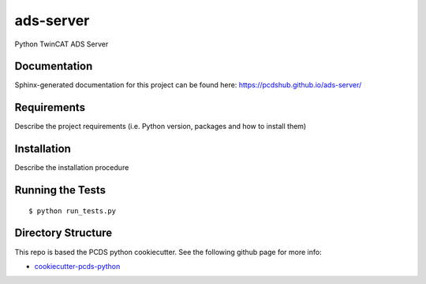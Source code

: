 ===============================
ads-server
===============================

.. image:: https://img.shields.io/travis/pcdshub/ads-server.svg
        :target: https://travis-ci.org/pcdshub/ads-server

.. image:: https://img.shields.io/pypi/v/ads-server.svg
        :target: https://pypi.python.org/pypi/ads-server


Python TwinCAT ADS Server

Documentation
-------------

Sphinx-generated documentation for this project can be found here:
https://pcdshub.github.io/ads-server/


Requirements
------------

Describe the project requirements (i.e. Python version, packages and how to install them)

Installation
------------

Describe the installation procedure

Running the Tests
-----------------
::

  $ python run_tests.py
   
Directory Structure
-------------------

This repo is based the PCDS python cookiecutter. See the following github page for more info:

- `cookiecutter-pcds-python <https://github.com/pcdshub/cookiecutter-pcds-python>`_
